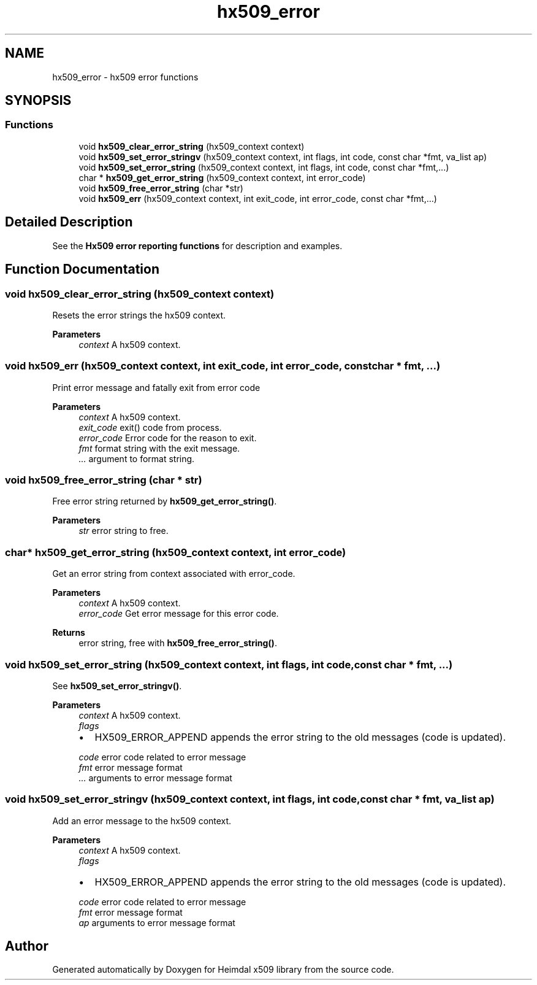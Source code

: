 .\"	$NetBSD: hx509_error.3,v 1.3 2023/06/19 21:41:40 christos Exp $
.\"
.TH "hx509_error" 3 "Tue Nov 15 2022" "Version 7.8.0" "Heimdal x509 library" \" -*- nroff -*-
.ad l
.nh
.SH NAME
hx509_error \- hx509 error functions
.SH SYNOPSIS
.br
.PP
.SS "Functions"

.in +1c
.ti -1c
.RI "void \fBhx509_clear_error_string\fP (hx509_context context)"
.br
.ti -1c
.RI "void \fBhx509_set_error_stringv\fP (hx509_context context, int flags, int code, const char *fmt, va_list ap)"
.br
.ti -1c
.RI "void \fBhx509_set_error_string\fP (hx509_context context, int flags, int code, const char *fmt,\&.\&.\&.)"
.br
.ti -1c
.RI "char * \fBhx509_get_error_string\fP (hx509_context context, int error_code)"
.br
.ti -1c
.RI "void \fBhx509_free_error_string\fP (char *str)"
.br
.ti -1c
.RI "void \fBhx509_err\fP (hx509_context context, int exit_code, int error_code, const char *fmt,\&.\&.\&.)"
.br
.in -1c
.SH "Detailed Description"
.PP 
See the \fBHx509 error reporting functions\fP for description and examples\&. 
.SH "Function Documentation"
.PP 
.SS "void hx509_clear_error_string (hx509_context context)"
Resets the error strings the hx509 context\&.
.PP
\fBParameters\fP
.RS 4
\fIcontext\fP A hx509 context\&. 
.RE
.PP

.SS "void hx509_err (hx509_context context, int exit_code, int error_code, const char * fmt,  \&.\&.\&.)"
Print error message and fatally exit from error code
.PP
\fBParameters\fP
.RS 4
\fIcontext\fP A hx509 context\&. 
.br
\fIexit_code\fP exit() code from process\&. 
.br
\fIerror_code\fP Error code for the reason to exit\&. 
.br
\fIfmt\fP format string with the exit message\&. 
.br
\fI\&.\&.\&.\fP argument to format string\&. 
.RE
.PP

.SS "void hx509_free_error_string (char * str)"
Free error string returned by \fBhx509_get_error_string()\fP\&.
.PP
\fBParameters\fP
.RS 4
\fIstr\fP error string to free\&. 
.RE
.PP

.SS "char* hx509_get_error_string (hx509_context context, int error_code)"
Get an error string from context associated with error_code\&.
.PP
\fBParameters\fP
.RS 4
\fIcontext\fP A hx509 context\&. 
.br
\fIerror_code\fP Get error message for this error code\&.
.RE
.PP
\fBReturns\fP
.RS 4
error string, free with \fBhx509_free_error_string()\fP\&. 
.RE
.PP

.SS "void hx509_set_error_string (hx509_context context, int flags, int code, const char * fmt,  \&.\&.\&.)"
See \fBhx509_set_error_stringv()\fP\&.
.PP
\fBParameters\fP
.RS 4
\fIcontext\fP A hx509 context\&. 
.br
\fIflags\fP 
.IP "\(bu" 2
HX509_ERROR_APPEND appends the error string to the old messages (code is updated)\&. 
.PP
.br
\fIcode\fP error code related to error message 
.br
\fIfmt\fP error message format 
.br
\fI\&.\&.\&.\fP arguments to error message format 
.RE
.PP

.SS "void hx509_set_error_stringv (hx509_context context, int flags, int code, const char * fmt, va_list ap)"
Add an error message to the hx509 context\&.
.PP
\fBParameters\fP
.RS 4
\fIcontext\fP A hx509 context\&. 
.br
\fIflags\fP 
.IP "\(bu" 2
HX509_ERROR_APPEND appends the error string to the old messages (code is updated)\&. 
.PP
.br
\fIcode\fP error code related to error message 
.br
\fIfmt\fP error message format 
.br
\fIap\fP arguments to error message format 
.RE
.PP

.SH "Author"
.PP 
Generated automatically by Doxygen for Heimdal x509 library from the source code\&.
